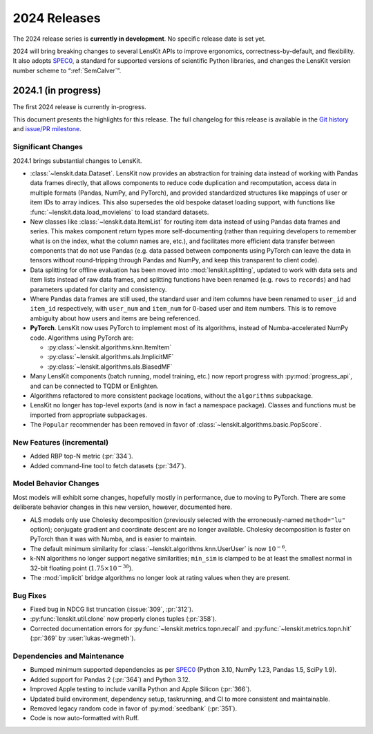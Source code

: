 2024 Releases
=============

The 2024 release series is **currently in development**.  No specific release
date is set yet.

2024 will bring breaking changes to several LensKit APIs to improve ergonomics,
correctness-by-default, and flexibility.  It also adopts SPEC0_, a standard for
supported versions of scientific Python libraries, and changes the LensKit
version number scheme to “:ref:`SemCalver`”.

.. _SPEC0: https://scientific-python.org/specs/spec-0000/

2024.1 (in progress)
--------------------

The first 2024 release is currently in-progress.

This document presents the highlights for this release. The full changelog for this release is available in the `Git history <https://github.com/lenskit/lkpy/compare/0.14.4...main>`_
and `issue/PR milestone <https://github.com/lenskit/lkpy/milestone/14>`_.

Significant Changes
~~~~~~~~~~~~~~~~~~~

2024.1 brings substantial changes to LensKit.

*   :class:`~lenskit.data.Dataset`.  LensKit now provides an abstraction for
    training data instead of working with Pandas data frames directly, that
    allows components to reduce code duplication and recomputation, access data
    in multiple formats (Pandas, NumPy, and PyTorch), and provided standardized
    structures like mappings of user or item IDs to array indices.  This also
    supersedes the old bespoke dataset loading support, with functions like
    :func:`~lenskit.data.load_movielens` to load standard datasets.

*   New classes like :class:`~lenskit.data.ItemList` for routing item data
    instead of using Pandas data frames and series.  This makes component return
    types more self-documenting (rather than requiring developers to remember
    what is on the index, what the column names are, etc.), and facilitates more
    efficient data transfer between components that do not use Pandas (e.g. data
    passed between components using PyTorch can leave the data in tensors
    without round-tripping through Pandas and NumPy, and keep this transparent
    to client code).

*   Data splitting for offline evaluation has been moved into
    :mod:`lenskit.splitting`, updated to work with data sets and item lists
    instead of raw data frames, and splitting functions have been renamed (e.g.
    ``rows`` to ``records``) and had parameters updated for clarity and
    consistency.

*   Where Pandas data frames are still used, the standard user and item columns
    have been renamed to ``user_id`` and ``item_id`` respectively, with
    ``user_num`` and ``item_num`` for 0-based user and item numbers.  This is to
    remove ambiguity about how users and items are being referenced.

*   **PyTorch**. LensKit now uses PyTorch to implement most of its algorithms,
    instead of Numba-accelerated NumPy code.  Algorithms using PyTorch are:

    * :py:class:`~lenskit.algorithms.knn.ItemItem`
    * :py:class:`~lenskit.algorithms.als.ImplicitMF`
    * :py:class:`~lenskit.algorithms.als.BiasedMF`

*   Many LensKit components (batch running, model training, etc.) now report progress with
    :py:mod:`progress_api`, and can be connected to TQDM or Enlighten.

*   Algorithms refactored to more consistent package locations, without the
    ``algorithms`` subpackage.

*   LensKit no longer has top-level exports (and is now in fact a namespace
    package).  Classes and functions must be imported from appropriate
    subpackages.

*   The ``Popular`` recommender has been removed in favor of :class:`~lenskit.algorithms.basic.PopScore`.

New Features (incremental)
~~~~~~~~~~~~~~~~~~~~~~~~~~

* Added RBP top-N metric (:pr:`334`).
* Added command-line tool to fetch datasets (:pr:`347`).

Model Behavior Changes
~~~~~~~~~~~~~~~~~~~~~~

Most models will exhibit some changes, hopefully mostly in performance, due to
moving to PyTorch.  There are some deliberate behavior changes in this new version,
however, documented here.

* ALS models only use Cholesky decomposition (previously selected with the
  erroneously-named ``method="lu"`` option); conjugate gradient and coordinate
  descent are no longer available.  Cholesky decomposition is faster on PyTorch
  than it was with Numba, and is easier to maintain.
* The default minimum similarity for :class:`~lenskit.algorithms.knn.UserUser`
  is now :math:`10^{-6}`.
* k-NN algorithms no longer support negative similarities; ``min_sim`` is clamped
  to be at least the smallest normal in 32-bit floating point (:math:`1.75 \times 10^{-38}`).
* The :mod:`implicit` bridge algorithms no longer look at rating values when they are present.

Bug Fixes
~~~~~~~~~

* Fixed bug in NDCG list truncation (:issue:`309`, :pr:`312`).
* :py:func:`lenskit.util.clone` now properly clones tuples (:pr:`358`).
* Corrected documentation errors for :py:func:`~lenskit.metrics.topn.recall` and :py:func:`~lenskit.metrics.topn.hit` (:pr:`369` by :user:`lukas-wegmeth`).

Dependencies and Maintenance
~~~~~~~~~~~~~~~~~~~~~~~~~~~~

* Bumped minimum supported dependencies as per SPEC0_ (Python 3.10, NumPy 1.23, Pandas 1.5, SciPy 1.9).
* Added support for Pandas 2 (:pr:`364`) and Python 3.12.
* Improved Apple testing to include vanilla Python and Apple Silicon (:pr:`366`).
* Updated build environment, dependency setup, taskrunning, and CI to more consistent and maintainable.
* Removed legacy random code in favor of :py:mod:`seedbank` (:pr:`351`).
* Code is now auto-formatted with Ruff.
